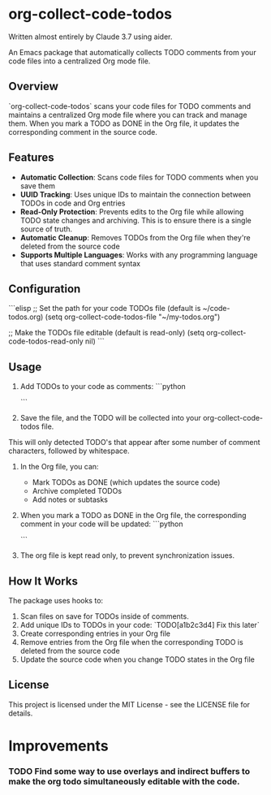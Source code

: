 * org-collect-code-todos

Written almost entirely by Claude 3.7 using aider.

An Emacs package that automatically collects TODO comments from your code files into a centralized Org mode file.

** Overview

`org-collect-code-todos` scans your code files for TODO comments and maintains a centralized Org mode file where you can track and manage them. When you mark a TODO as DONE in the Org file, it updates the corresponding comment in the source code.

** Features

- **Automatic Collection**: Scans code files for TODO comments when you save them
- **UUID Tracking**: Uses unique IDs to maintain the connection between TODOs in code and Org entries
- **Read-Only Protection**: Prevents edits to the Org file while allowing TODO state changes and archiving. This is to ensure there is a single source of truth.
- **Automatic Cleanup**: Removes TODOs from the Org file when they're deleted from the source code
- **Supports Multiple Languages**: Works with any programming language that uses standard comment syntax

** Configuration

```elisp
;; Set the path for your code TODOs file (default is ~/code-todos.org)
(setq org-collect-code-todos-file "~/my-todos.org")

;; Make the TODOs file editable (default is read-only)
(setq org-collect-code-todos-read-only nil)
```

** Usage

1. Add TODOs to your code as comments:
   ```python
   # TODO This needs optimization
   ```

2. Save the file, and the TODO will be collected into your org-collect-code-todos file.

This will only detected TODO's that appear after some number of comment characters, followed by whitespace.

3. In the Org file, you can:
   - Mark TODOs as DONE (which updates the source code)
   - Archive completed TODOs
   - Add notes or subtasks

4. When you mark a TODO as DONE in the Org file, the corresponding comment in your code will be updated:
   ```python
   # DONE This needs optimization
   ```
   
5. The org file is kept read only, to prevent synchronization issues.

** How It Works

The package uses hooks to:
1. Scan files on save for TODOs inside of comments.
2. Add unique IDs to TODOs in your code: `TODO[a1b2c3d4] Fix this later`
3. Create corresponding entries in your Org file
4. Remove entries from the Org file when the corresponding TODO is deleted from the source code
5. Update the source code when you change TODO states in the Org file

** License

This project is licensed under the MIT License - see the LICENSE file for details.

* Improvements

*** TODO Find some way to use overlays and indirect buffers to make the org todo simultaneously editable with the code.
